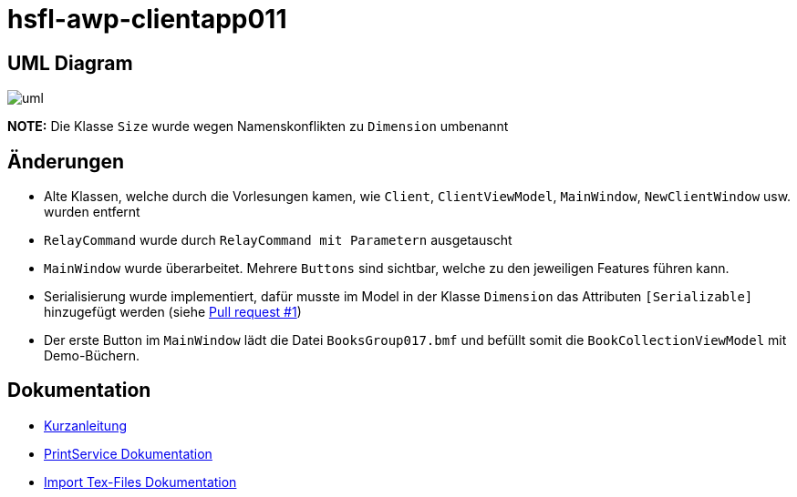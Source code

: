 = hsfl-awp-clientapp011
:imagesdir: img
:nofooter:

== UML Diagram

image:uml.png[]

*NOTE:* Die Klasse `Size` wurde wegen Namenskonflikten zu `Dimension` umbenannt

== Änderungen
- Alte Klassen, welche durch die Vorlesungen kamen, wie `Client`, `ClientViewModel`, `MainWindow`, `NewClientWindow` usw. wurden entfernt
- `RelayCommand` wurde durch `RelayCommand mit Parametern` ausgetauscht
- `MainWindow` wurde überarbeitet. Mehrere `Buttons` sind sichtbar, welche zu den jeweiligen Features führen kann. 
- Serialisierung wurde implementiert, dafür musste im Model in der Klasse `Dimension` das Attributen `[Serializable]` hinzugefügt werden (siehe https://github.com/choffmann/hsfl-awp-clientapp011/pull/1[Pull request #1])
- Der erste Button im `MainWindow` lädt die Datei `BooksGroup017.bmf` und befüllt somit die `BookCollectionViewModel` mit Demo-Büchern.

== Dokumentation
- https://github.com/choffmann/hsfl-awp-clientapp011/tree/main/Doku/[Kurzanleitung]
- https://github.com/choffmann/hsfl-awp-clientapp011/tree/main/Doku/cedrik_hoffmann[PrintService Dokumentation]
- https://github.com/choffmann/hsfl-awp-clientapp011/blob/main/Doku/dimi_dorn/017-Doku-AWP-Hausarbreit.pdf[Import Tex-Files Dokumentation]
